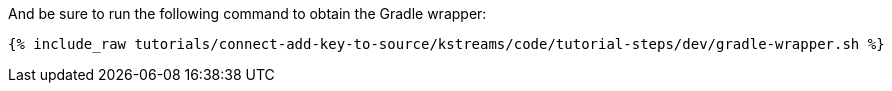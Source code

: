 And be sure to run the following command to obtain the Gradle wrapper:

+++++
<pre class="snippet"><code class="shell">{% include_raw tutorials/connect-add-key-to-source/kstreams/code/tutorial-steps/dev/gradle-wrapper.sh %}</code></pre>
+++++
